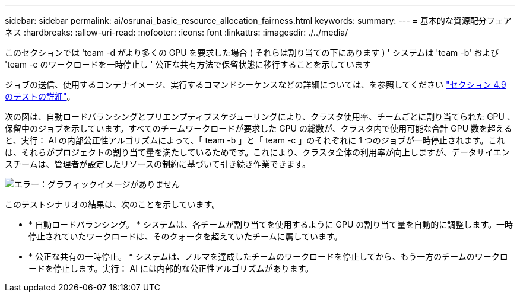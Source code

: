 ---
sidebar: sidebar 
permalink: ai/osrunai_basic_resource_allocation_fairness.html 
keywords:  
summary:  
---
= 基本的な資源配分フェアネス
:hardbreaks:
:allow-uri-read: 
:nofooter: 
:icons: font
:linkattrs: 
:imagesdir: ./../media/


[role="lead"]
このセクションでは 'team -d がより多くの GPU を要求した場合 ( それらは割り当ての下にあります ) ' システムは 'team -b' および 'team -c のワークロードを一時停止し ' 公正な共有方法で保留状態に移行することを示しています

ジョブの送信、使用するコンテナイメージ、実行するコマンドシーケンスなどの詳細については、を参照してください link:osrunai_testing_details_for_section_49.html["セクション 4.9 のテストの詳細"]。

次の図は、自動ロードバランシングとプリエンプティブスケジューリングにより、クラスタ使用率、チームごとに割り当てられた GPU 、保留中のジョブを示しています。すべてのチームワークロードが要求した GPU の総数が、クラスタ内で使用可能な合計 GPU 数を超えると、実行： AI の内部公正性アルゴリズムによって、「 team -b 」と「 team -c 」のそれぞれに 1 つのジョブが一時停止されます。これは、それらがプロジェクトの割り当て量を満たしているためです。これにより、クラスタ全体の利用率が向上しますが、データサイエンスチームは、管理者が設定したリソースの制約に基づいて引き続き作業できます。

image:osrunai_image9.png["エラー：グラフィックイメージがありません"]

このテストシナリオの結果は、次のことを示しています。

* * 自動ロードバランシング。 * システムは、各チームが割り当てを使用するように GPU の割り当て量を自動的に調整します。一時停止されていたワークロードは、そのクォータを超えていたチームに属しています。
* * 公正な共有の一時停止。 * システムは、ノルマを達成したチームのワークロードを停止してから、もう一方のチームのワークロードを停止します。実行： AI には内部的な公正性アルゴリズムがあります。

